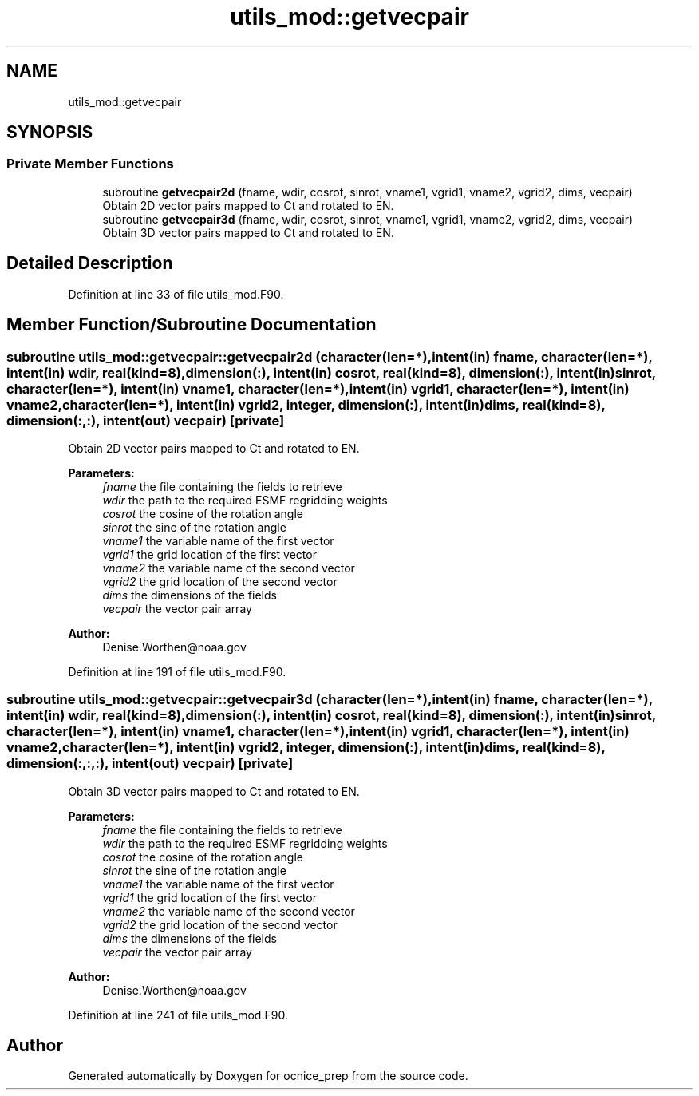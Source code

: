 .TH "utils_mod::getvecpair" 3 "Thu May 30 2024" "Version 1.13.0" "ocnice_prep" \" -*- nroff -*-
.ad l
.nh
.SH NAME
utils_mod::getvecpair
.SH SYNOPSIS
.br
.PP
.SS "Private Member Functions"

.in +1c
.ti -1c
.RI "subroutine \fBgetvecpair2d\fP (fname, wdir, cosrot, sinrot, vname1, vgrid1, vname2, vgrid2, dims, vecpair)"
.br
.RI "Obtain 2D vector pairs mapped to Ct and rotated to EN\&. "
.ti -1c
.RI "subroutine \fBgetvecpair3d\fP (fname, wdir, cosrot, sinrot, vname1, vgrid1, vname2, vgrid2, dims, vecpair)"
.br
.RI "Obtain 3D vector pairs mapped to Ct and rotated to EN\&. "
.in -1c
.SH "Detailed Description"
.PP 
Definition at line 33 of file utils_mod\&.F90\&.
.SH "Member Function/Subroutine Documentation"
.PP 
.SS "subroutine utils_mod::getvecpair::getvecpair2d (character(len=*), intent(in) fname, character(len=*), intent(in) wdir, real(kind=8), dimension(:), intent(in) cosrot, real(kind=8), dimension(:), intent(in) sinrot, character(len=*), intent(in) vname1, character(len=*), intent(in) vgrid1, character(len=*), intent(in) vname2, character(len=*), intent(in) vgrid2, integer, dimension(:), intent(in) dims, real(kind=8), dimension(:,:), intent(out) vecpair)\fC [private]\fP"

.PP
Obtain 2D vector pairs mapped to Ct and rotated to EN\&. 
.PP
\fBParameters:\fP
.RS 4
\fIfname\fP the file containing the fields to retrieve 
.br
\fIwdir\fP the path to the required ESMF regridding weights 
.br
\fIcosrot\fP the cosine of the rotation angle 
.br
\fIsinrot\fP the sine of the rotation angle 
.br
\fIvname1\fP the variable name of the first vector 
.br
\fIvgrid1\fP the grid location of the first vector 
.br
\fIvname2\fP the variable name of the second vector 
.br
\fIvgrid2\fP the grid location of the second vector 
.br
\fIdims\fP the dimensions of the fields 
.br
\fIvecpair\fP the vector pair array
.RE
.PP
\fBAuthor:\fP
.RS 4
Denise.Worthen@noaa.gov 
.RE
.PP

.PP
Definition at line 191 of file utils_mod\&.F90\&.
.SS "subroutine utils_mod::getvecpair::getvecpair3d (character(len=*), intent(in) fname, character(len=*), intent(in) wdir, real(kind=8), dimension(:), intent(in) cosrot, real(kind=8), dimension(:), intent(in) sinrot, character(len=*), intent(in) vname1, character(len=*), intent(in) vgrid1, character(len=*), intent(in) vname2, character(len=*), intent(in) vgrid2, integer, dimension(:), intent(in) dims, real(kind=8), dimension(:,:,:), intent(out) vecpair)\fC [private]\fP"

.PP
Obtain 3D vector pairs mapped to Ct and rotated to EN\&. 
.PP
\fBParameters:\fP
.RS 4
\fIfname\fP the file containing the fields to retrieve 
.br
\fIwdir\fP the path to the required ESMF regridding weights 
.br
\fIcosrot\fP the cosine of the rotation angle 
.br
\fIsinrot\fP the sine of the rotation angle 
.br
\fIvname1\fP the variable name of the first vector 
.br
\fIvgrid1\fP the grid location of the first vector 
.br
\fIvname2\fP the variable name of the second vector 
.br
\fIvgrid2\fP the grid location of the second vector 
.br
\fIdims\fP the dimensions of the fields 
.br
\fIvecpair\fP the vector pair array
.RE
.PP
\fBAuthor:\fP
.RS 4
Denise.Worthen@noaa.gov 
.RE
.PP

.PP
Definition at line 241 of file utils_mod\&.F90\&.

.SH "Author"
.PP 
Generated automatically by Doxygen for ocnice_prep from the source code\&.

